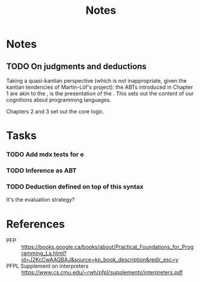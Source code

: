 #+TITLE: Notes

* Notes
** TODO On judgments and deductions
Taking a quasi-kantian perspective (which is not inappropriate, given the kantian
tendencies of Martin-Löf's project): the ABTs introduced in Chapter 1 are akin
to the , is the presentation of the . This
sets out the content of our cognitions about programming languages.

Chapters 2 and 3 set out the core logic.
* Tasks
*** TODO Add mdx tests for e
*** TODO Inference as ABT
*** TODO Deduction defined on top of this syntax
It's the evaluation strategy?

* References

- PFP :: https://books.google.ca/books/about/Practical_Foundations_for_Programming_La.html?id=J2KcCwAAQBAJ&source=kp_book_description&redir_esc=y
- PFPL Supplement on interpreters :: https://www.cs.cmu.edu/~rwh/pfpl/supplements/interpreters.pdf
